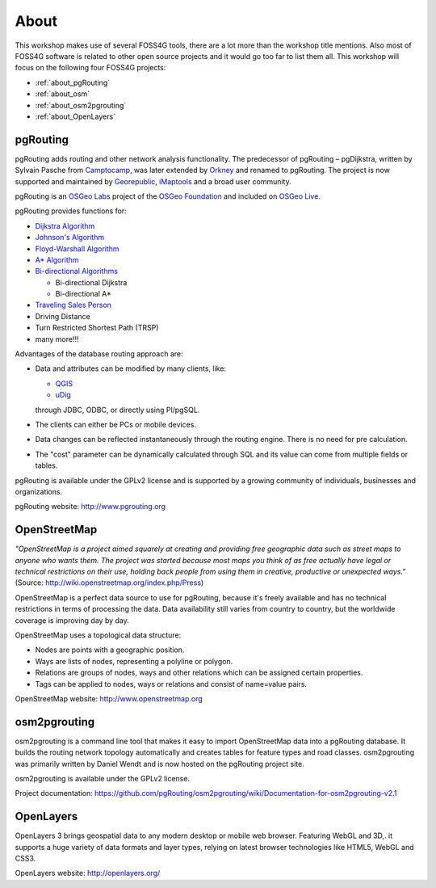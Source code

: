 ..
   ****************************************************************************
    pgRouting Workshop Manual
    Copyright(c) pgRouting Contributors

    This documentation is licensed under a Creative Commons Attribution-Share
    Alike 3.0 License: http://creativecommons.org/licenses/by-sa/3.0/
   ****************************************************************************

.. _about:

About
===============================================================================


.. image:: images/osgeo.png
    :align: center
    :target: http://www.osgeo.org/

This workshop makes use of several FOSS4G tools, there are a lot more than the workshop title mentions.
Also most of FOSS4G software is related to other open source projects and it would go too far to list them all.
This workshop will focus on the following four FOSS4G projects:

* :ref:`about_pgRouting`
* :ref:`about_osm`
* :ref:`about_osm2pgrouting`
* :ref:`about_OpenLayers`


.. _about_pgRouting:

pgRouting
-------------------------------------------------------------------------------

.. image:: images/pgrouting.png
    :align: center
    :target: http://pgrouting.org/

pgRouting adds routing and other network analysis functionality.
The predecessor of pgRouting – pgDijkstra, written by Sylvain Pasche from `Camptocamp <http://camptocamp.com>`_, was later extended by `Orkney <http://www.orkney.co.jp>`_ and renamed to pgRouting.
The project is now supported and maintained by `Georepublic <http://georepublic.info>`_, `iMaptools <http://imaptools.com/>`_ and a broad user community.

pgRouting is an `OSGeo Labs <http://wiki.osgeo.org/wiki/OSGeo_Labs>`_ project of the `OSGeo Foundation <http://osgeo.org>`_ and included on `OSGeo Live <http://live.osgeo.org/>`_.

pgRouting provides functions for:

* `Dijkstra Algorithm <https://en.wikipedia.org/wiki/Dijkstra's_algorithm>`_
* `Johnson's Algorithm <https://en.wikipedia.org/wiki/Johnson's_algorithm>`_
* `Floyd-Warshall Algorithm <https://en.wikipedia.org/wiki/Floyd%E2%80%93Warshall_algorithm>`_
* `A* Algorithm <https://en.wikipedia.org/wiki/A*_search_algorithm>`_

* `Bi-directional Algorithms <https://en.wikipedia.org/wiki/Bidirectional_search>`_

  * Bi-directional Dijkstra
  * Bi-directional A*

* `Traveling Sales Person <https://en.wikipedia.org/wiki/Travelling_salesman_problem>`_
* Driving Distance
* Turn Restricted Shortest Path (TRSP)
* many more!!!

Advantages of the database routing approach are:

* Data and attributes can be modified by many clients, like:

  * `QGIS <http://live.osgeo.org/en/overview/qgis_overview.html>`_
  * `uDig <http://live.osgeo.org/en/overview/udig_overview.html>`_

  through JDBC, ODBC, or directly using Pl/pgSQL.


* The clients can either be PCs or mobile devices.
* Data changes can be reflected instantaneously through the routing engine. There is no need for pre calculation.
* The "cost" parameter can be dynamically calculated through SQL and its value can come from multiple fields or tables.

pgRouting is available under the GPLv2 license and is supported by a growing community of individuals, businesses and organizations.

pgRouting website: http://www.pgrouting.org


.. _about_osm:

OpenStreetMap
-------------------------------------------------------------------------------

.. image:: images/osm_logo.png
    :align: center
    :target: http://www.openstreetmap.org

*"OpenStreetMap is a project aimed squarely at creating and providing free geographic data such as street maps to anyone who wants them. The project was started because most maps you think of as free actually have legal or technical restrictions on their use, holding back people from using them in creative, productive or unexpected ways."* (Source: http://wiki.openstreetmap.org/index.php/Press)

OpenStreetMap is a perfect data source to use for pgRouting, because it's freely available and has no technical restrictions in terms of processing the data.
Data availability still varies from country to country, but the worldwide coverage is improving day by day.

OpenStreetMap uses a topological data structure:

* Nodes are points with a geographic position.
* Ways are lists of nodes, representing a polyline or polygon.
* Relations are groups of nodes, ways and other relations which can be assigned certain properties.
* Tags can be applied to nodes, ways or relations and consist of name=value pairs.

OpenStreetMap website: http://www.openstreetmap.org

.. _about_osm2pgrouting:

osm2pgrouting
-------------------------------------------------------------------------------

osm2pgrouting is a command line tool that makes it easy to import OpenStreetMap data into a pgRouting database.
It builds the routing network topology automatically and creates tables for feature types and road classes.
osm2pgrouting was primarily written by Daniel Wendt and is now hosted on the pgRouting project site.

osm2pgrouting is available under the GPLv2 license.

Project documentation: https://github.com/pgRouting/osm2pgrouting/wiki/Documentation-for-osm2pgrouting-v2.1


.. _about_openLayers:

OpenLayers
-------------------------------------------------------------------------------

.. image:: images/openlayers_logo.png
    :align: center
    :target: http://openlayers.org/

OpenLayers 3 brings geospatial data to any modern desktop or mobile web browser.
Featuring WebGL and 3D,. it supports a huge variety of data formats and layer types,
relying on latest browser technologies like HTML5, WebGL and CSS3.

OpenLayers website: http://openlayers.org/
